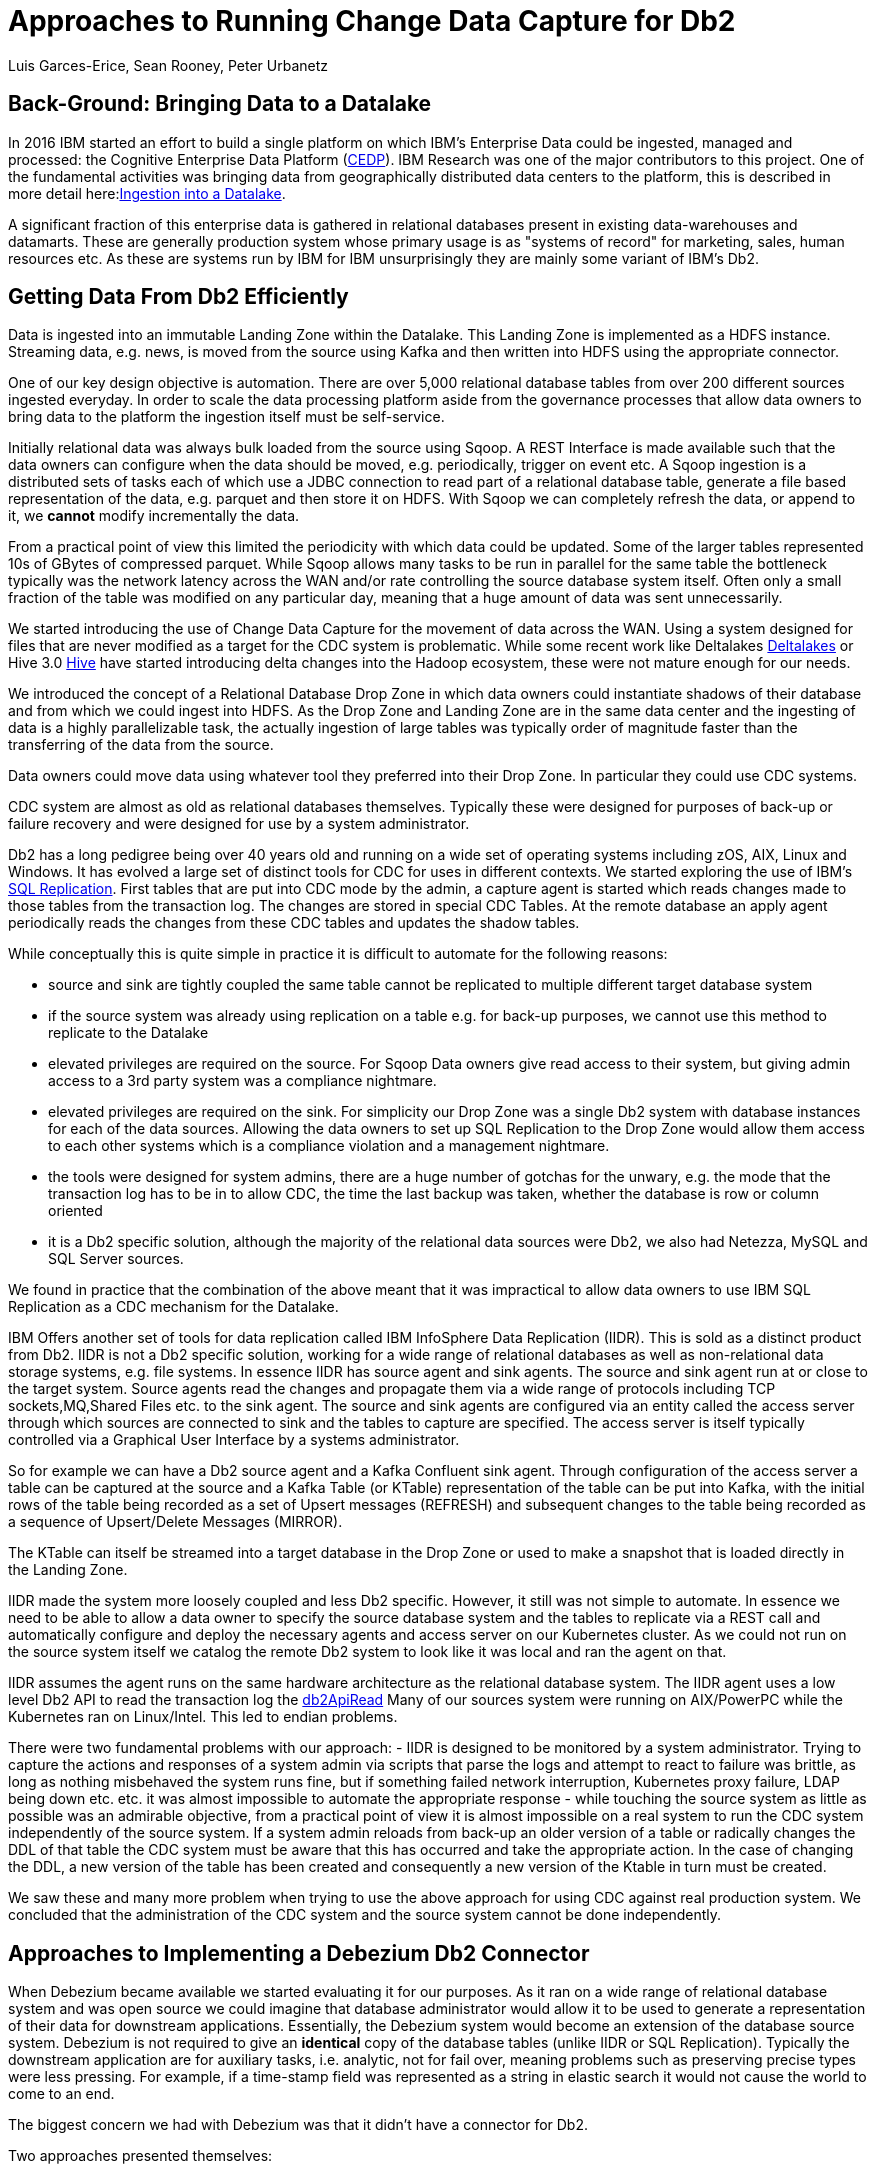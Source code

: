 = Approaches to Running Change Data Capture for Db2 
Luis Garces-Erice, Sean Rooney, Peter Urbanetz
:awestruct-tags: [ db2, featured ]
:awestruct-layout: blog-post

== Back-Ground: Bringing Data to a Datalake

In 2016  IBM started  an effort to  build a
single  platform on  which IBM's  Enterprise Data  could be  ingested,
managed                                                            and
processed: the Cognitive Enterprise Data Platform (link:https://www.slideshare.net/Chief_Data_Officer_Forum/ibm-chief-data-officer-summit-spring-2018-seth-dobrin-ed-walsh[CEDP]).
IBM Research was one of the major contributors to this project. One of
the  fundamental  activities  was bringing  data  from  geographically
distributed       data       centers       to       the       platform,
this is described in more detail here:link:https://www.researchgate.net/publication/338037501_Experiences_with_Managing_Data_Ingestion_into_a_Corporate_Datalake[Ingestion into a Datalake].

A  significant  fraction  of  this  enterprise  data  is  gathered  in
relational   databases  present   in   existing  data-warehouses   and
datamarts.  These are generally  production system whose primary usage
is as "systems  of record" for marketing, sales,  human resources etc.
As these are systems run by IBM for IBM unsurprisingly they are mainly
some variant of IBM's Db2.


== Getting Data From Db2 Efficiently

Data is ingested  into an immutable Landing Zone  within the Datalake.
This Landing Zone is implemented  as a HDFS instance.  Streaming data,
e.g. news, is moved from the  source using Kafka and then written into
HDFS using the appropriate connector.


One of  our key design objective  is automation. There are  over 5,000
relational database  tables from  over 200 different  sources ingested
everyday. In  order to scale  the data processing platform  aside from
the governance processes  that allow data owners to bring  data to the
platform the ingestion itself must be self-service.

Initially relational data was always bulk loaded from the source using
Sqoop.  A REST  Interface is made available such that  the data owners
can  configure when  the  data should  be  moved, e.g.   periodically,
trigger on  event etc.   A Sqoop  ingestion is  a distributed  sets of
tasks each of which use a JDBC connection to read part of a relational
database  table, generate  a file  based representation  of the  data,
e.g. parquet and  then store it on HDFS. With  Sqoop we can completely
refresh the  data, or append  to it, we *cannot*  modify incrementally
the data.



From a practical point of view this limited the periodicity with which
data could  be updated. Some of  the larger tables represented  10s of
GBytes of compressed parquet. While Sqoop  allows many tasks to be run
in  parallel for  the  same  table the  bottleneck  typically was  the
network  latency across  the WAN  and/or rate  controlling the  source
database system itself.  Often only a  small fraction of the table was
modified on any particular day, meaning that a huge amount of data was
sent unnecessarily.


We started introducing the use of Change Data Capture for the movement
of data  across the WAN.  Using a system  designed for files  that are
never modified  as a target for  the CDC system is  problematic. While
some           recent          work           like          Deltalakes
link:https://databricks.com/product/delta-lake-on-databricks[Deltalakes]
or                               Hive                              3.0
link:https://www.slideshare.net/Hadoop_Summit/what-is-new-in-apache-hive-30[Hive]
have  started introducing  delta  changes into  the Hadoop  ecosystem,
these were not mature enough for our needs.

We introduced the concept of a Relational Database Drop Zone in which
data owners could instantiate shadows of their database and from which
we could ingest  into HDFS. As the  Drop Zone and Landing  Zone are in
the  same  data  center  and  the   ingesting  of  data  is  a  highly
parallelizable  task,  the  actually  ingestion of  large  tables  was
typically order of magnitude faster  than the transferring of the data
from the source.

Data owners  could move data  using whatever tool they  preferred into
their Drop Zone. In particular they could use CDC systems.

CDC  system are  almost  as old  as  relational databases  themselves.
Typically  these were  designed  for purposes  of  back-up or  failure
recovery and were designed for use by a system administrator.

Db2 has a long pedigree being over  40 years old and running on a wide
set of operating systems including zOS, AIX, Linux and Windows. It has
evolved a  large set of distinct  tools for CDC for  uses in different
contexts.     We    started    exploring     the    use    of    IBM's
link:https://www.ibm.com/support/pages/q-replication-and-sql-replication-product-documentation-pdf-format-version-101-linux-unix-and-windows[SQL
Replication].  First tables that are put into CDC mode by the admin, a
capture agent is started which reads changes made to those tables from
the transaction log. The changes are  stored in special CDC Tables. At
the remote database an apply agent periodically reads the changes from
these CDC tables and updates the shadow tables.

While conceptually this is quite simple in practice it is difficult to
automate  for the  following reasons: 

 - source  and sink  are tightly coupled  the same  table cannot  be replicated  to multiple  different target  database system  
-  if  the source  system  was already  using replication on a  table e.g. for back-up purposes, we  cannot use this method to replicate to the Datalake 
- elevated privileges are required on the source. For Sqoop Data owners give read access to their system, but  giving admin  access  to  a 3rd  party  system  was a  compliance nightmare.   
-  elevated privileges  are  required  on the  sink.  For simplicity  our  Drop Zone  was  a  single  Db2 system  with  database instances for each  of the data sources.  Allowing the  data owners to set up  SQL Replication to  the Drop Zone  would allow them  access to each other  systems which is  a compliance violation and  a management nightmare.  
- the  tools were designed for system admins,  there are a huge  number  of gotchas  for  the  unwary,  e.g.  the mode  that  the transaction log has  to be in to  allow CDC, the time  the last backup was taken, whether the  database is row or column oriented  
- it is a Db2 specific  solution, although the  majority of the  relational data
sources were Db2, we also had Netezza, MySQL and SQL Server sources.


We found in  practice that the combination of the  above meant that it
was impractical to  allow data owners to use IBM  SQL Replication as a
CDC mechanism for the Datalake.


IBM  Offers another  set  of  tools for  data  replication called  IBM
InfoSphere Data Replication (IIDR). This is sold as a distinct product
from Db2.   IIDR is not  a Db2 specific  solution, working for  a wide
range of relational  databases as well as  non-relational data storage
systems, e.g. file systems.  In essence IIDR has source agent and sink
agents.   The source  and sink  agent run  at or  close to  the target
system. Source agents  read the changes and propagate them  via a wide
range of protocols  including TCP sockets,MQ,Shared Files  etc. to the
sink agent.  The  source and sink agents are configured  via an entity
called the access  server through which sources are  connected to sink
and the tables  to capture are specified. The access  server is itself
typically  controlled via  a  Graphical User  Interface  by a  systems
administrator.

So for example  we can have a  Db2 source agent and  a Kafka Confluent
sink agent.  Through configuration of the access server a table can be
captured at the source and a Kafka Table (or KTable) representation of
the table can  be put into Kafka,  with the initial rows  of the table
being recorded  as a set  of Upsert messages (REFRESH)  and subsequent
changes to  the table  being recorded as  a sequence  of Upsert/Delete
Messages (MIRROR).

The KTable can  itself be streamed into a target  database in the Drop
Zone or used to make a snapshot that is loaded directly in the Landing
Zone.

IIDR   made   the  system   more   loosely   coupled  and   less   Db2
specific. However, it still was not  simple to automate. In essence we
need to be able  to allow a data owner to  specify the source database
system and the  tables to replicate via a REST  call and automatically
configure and  deploy the  necessary agents and  access server  on our
Kubernetes cluster. As we could not run on the source system itself we
catalog the remote Db2 system to look  like it was local and ran the
agent on that.

IIDR assumes the  agent runs on the same hardware  architecture as the
relational database system. The IIDR agent uses a low level Db2 API to
read            the           transaction            log           the
link:https://www.ibm.com/support/knowledgecenter/SSEPGG_11.5.0/com.ibm.db2.luw.apdv.api.doc/doc/r0001673.html[db2ApiRead]
Many  of our  sources system  were  running on  AIX/PowerPC while  the
Kubernetes ran on Linux/Intel. This led to endian problems.

There  were two  fundamental problems  with  our approach:  - IIDR  is
designed to be monitored by  a system administrator. Trying to capture
the actions and responses of a system admin via scripts that parse the
logs and attempt  to react to failure was brittle,  as long as nothing
misbehaved  the  system  runs  fine, but  if  something  failed  network
interruption, Kubernetes proxy failure, LDAP  being down etc. etc.  it
was almost  impossible to  automate the  appropriate response  - while
touching  the source  system as  little as  possible was  an admirable
objective, from a practical point of  view it is almost impossible on a
real system to run the CDC  system independently of the source system.
If a system admin reloads from back-up  an older version of a table or
radically changes the  DDL of that table the CDC  system must be aware
that this has occurred and take the appropriate action. In the case of
changing the  DDL, a  new version  of the table  has been  created and
consequently a new version of the Ktable in turn must be created.

We  saw these  and many  more  problem when  trying to  use the  above
approach for using  CDC against real production  system.  We concluded
that the administration of the CDC system and the source system cannot
be done independently.


== Approaches to Implementing a Debezium Db2 Connector

When  Debezium  became available  we  started  evaluating it  for  our
purposes.  As it ran on a wide range of relational database system and
was open source we could imagine that database administrator would allow
it  to  be  used  to  generate a  representation  of  their  data  for
downstream  applications.   Essentially,  the  Debezium  system  would
become an  extension of  the database source  system. Debezium  is not
required to  give an *identical*  copy of the database  tables (unlike
IIDR or SQL Replication). Typically the downstream application are for
auxiliary tasks, i.e.  analytic, not for fail  over, meaning problems
such as preserving precise types  were less pressing.  For example, if
a time-stamp  field was represented  as a  string in elastic  search it
would not cause the world to come to an end.

The biggest  concern we had  with Debezium was  that it didn't  have a
connector for Db2.

Two approaches  presented themselves: 

- Use  the low level Db2  API to read directly the transaction log like  IIDR 
- Use the SQL Replication CDC capture tables to read capture tables using SQL


An investigation  of the code  identified that  the model used  by the
already  existing  connector  for  Microsoft  SQL  Server  was  almost
identical for that which would be  required for Db2. In essence the: 

- SQL queries to poll the changes would be different ;
- the structure and nature of  the LSN would be  different; 
- the fact  that Db2 distinguishes between a  database system and  a database  while SQL Server  does not would have to be accounted for.

Otherwise everything else could be reused.

== Future Work/Extensions

=== Benchmarking
The Db2 Connector and SQL Server uses a polling model i.e. the connectors
periodically query the CDC table to determine what has changed since
the last time they polled. This is in contrast to MySQL which has a notification model.

We are interested in building a general purpose framework for benchmarking
systems in order to get a better understanding of where the trade-off
are in terms of latency, throughput of the CDC system and load on the
source system.


=== Db2 Notification System

An other approach is to build a notification system on Db2. This would involve:

- identifying change events by the usage of OS File system watchers (linux or windows).
This can moinitor the transaction log directory of the Db2 database and send events when files are written or created.

- determining the exact nature of the event by reading the actual cdc table changes with db2ReadLog API. In principle
this API can be invoked remotely as a service. 

- determining the related Db2 data structure via SQL connection, e.g table DDL.

The debezium event-driven db2 connector would wait on notifications and then read the actual changes via db2ReadLog and SQL.
This would require the watcher agent to run locally on the database system, similarly to the capture.




